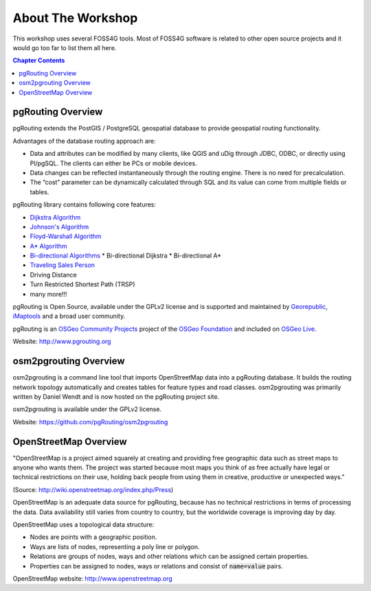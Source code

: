..
   ****************************************************************************
    pgRouting Workshop Manual
    Copyright(c) pgRouting Contributors

    This documentation is licensed under a Creative Commons Attribution-Share
    Alike 3.0 License: http://creativecommons.org/licenses/by-sa/3.0/
   ****************************************************************************

About The Workshop
===============================================================================

.. image:: /images/osgeo.png
    :align: center
    :target: http://www.osgeo.org/

This workshop uses several FOSS4G tools. Most of FOSS4G software is
related to other open source projects and it would go too far to list them all
here.

.. contents:: Chapter Contents


pgRouting Overview
-------------------------------------------------------------------------------

.. image:: /images/pgrouting.png
    :align: center
    :target: http://pgrouting.org

pgRouting extends the PostGIS / PostgreSQL geospatial database to provide
geospatial routing functionality.

Advantages of the database routing approach are:

* Data and attributes can be modified by many clients, like QGIS and uDig
  through JDBC, ODBC, or directly using Pl/pgSQL. The clients can either be PCs
  or mobile devices.
* Data changes can be reflected instantaneously through the routing engine.
  There is no need for precalculation.
* The “cost” parameter can be dynamically calculated through SQL and its value
  can come from multiple fields or tables.

pgRouting library contains following core features:

* `Dijkstra Algorithm <https://en.wikipedia.org/wiki/Dijkstra's_algorithm>`_
* `Johnson's Algorithm <https://en.wikipedia.org/wiki/Johnson's_algorithm>`_
* `Floyd-Warshall Algorithm
  <https://en.wikipedia.org/wiki/Floyd%E2%80%93Warshall_algorithm>`_
* `A* Algorithm <https://en.wikipedia.org/wiki/A*_search_algorithm>`_
* `Bi-directional Algorithms
  <https://en.wikipedia.org/wiki/Bidirectional_search>`_
  * Bi-directional Dijkstra
  * Bi-directional A*
* `Traveling Sales Person
  <https://en.wikipedia.org/wiki/Travelling_salesman_problem>`_
* Driving Distance
* Turn Restricted Shortest Path (TRSP)
* many more!!!

pgRouting is Open Source, available under the GPLv2 license and is supported and
maintained by `Georepublic <http://georepublic.info>`_, `iMaptools
<http://imaptools.com/>`_ and a broad user community.

pgRouting is an `OSGeo Community Projects <http://wiki.osgeo.org/wiki/OSGeo_Community_Projects>`_ project
of the `OSGeo Foundation <http://osgeo.org>`_ and included on `OSGeo Live
<http://live.osgeo.org/>`_.

Website: http://www.pgrouting.org


osm2pgrouting Overview
-------------------------------------------------------------------------------

osm2pgrouting is a command line tool that imports OpenStreetMap data into a
pgRouting database. It builds the routing network topology automatically and
creates tables for feature types and road classes. osm2pgrouting was primarily
written by Daniel Wendt and is now hosted on the pgRouting project site.

osm2pgrouting is available under the GPLv2 license.

Website: https://github.com/pgRouting/osm2pgrouting


OpenStreetMap Overview
-------------------------------------------------------------------------------

.. image:: /images/osm_logo.png
    :align: center
    :target: https://live.osgeo.org/en/overview/osm_dataset_overview.html


"OpenStreetMap is a project aimed squarely at creating and providing free
geographic data such as street maps to anyone who wants them. The project was
started because most maps you think of as free actually have legal or technical
restrictions on their use, holding back people from using them in creative,
productive or unexpected ways."

(Source: http://wiki.openstreetmap.org/index.php/Press)

OpenStreetMap is an adequate  data source for pgRouting, because has no
technical restrictions in terms of processing the data. Data availability still
varies from country to country, but the worldwide coverage is improving day by
day.

OpenStreetMap uses a topological data structure:

* Nodes are points with a geographic position.
* Ways are lists of nodes, representing a poly line or polygon.
* Relations are groups of nodes, ways and other relations which can be assigned
  certain properties.
* Properties can be assigned to nodes, ways or relations and consist of
  :code:`name=value` pairs.

OpenStreetMap website: http://www.openstreetmap.org
